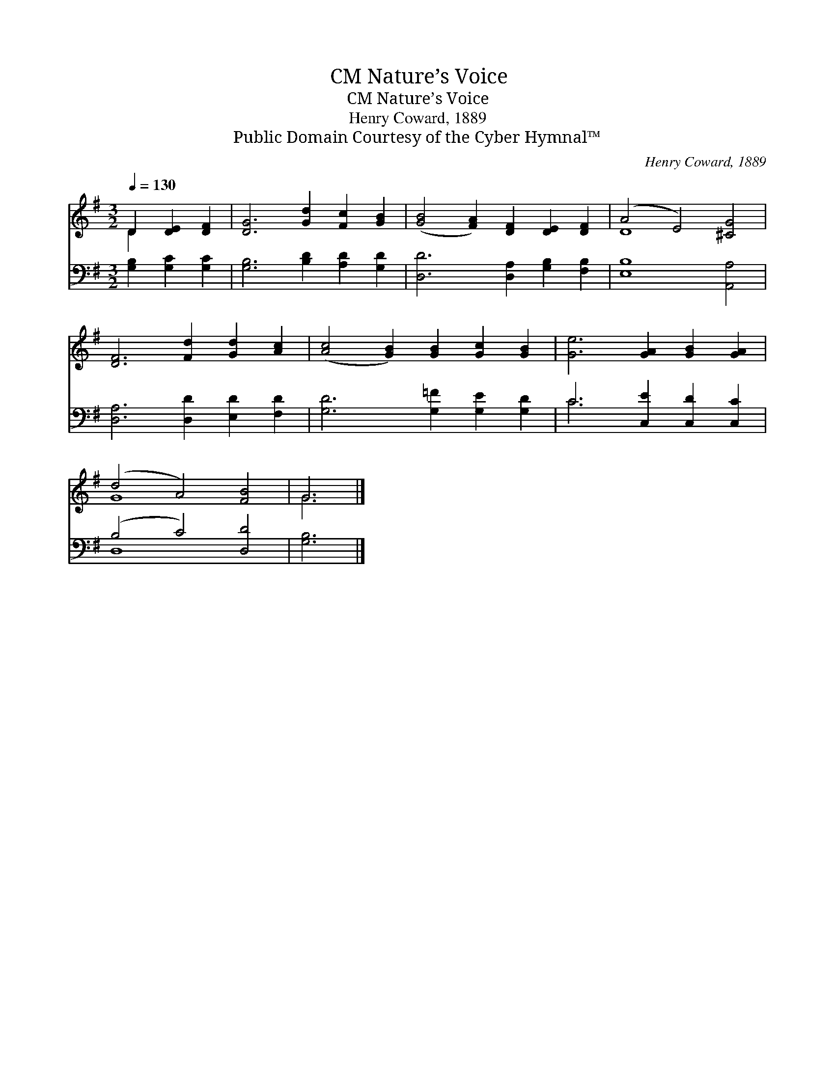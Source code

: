 X:1
T:Nature’s Voice, CM
T:Nature’s Voice, CM
T:Henry Coward, 1889
T:Public Domain Courtesy of the Cyber Hymnal™
C:Henry Coward, 1889
Z:Public Domain
Z:Courtesy of the Cyber Hymnal™
%%score ( 1 2 ) ( 3 4 )
L:1/8
Q:1/4=130
M:3/2
K:G
V:1 treble 
V:2 treble 
V:3 bass 
V:4 bass 
V:1
 D2 [DE]2 [DF]2 | [DG]6 [Gd]2 [Fc]2 [GB]2 | ([GB]4 [FA]2) [DF]2 [DE]2 [DF]2 | (A4 E4) [^CG]4 | %4
 [DF]6 [Fd]2 [Gd]2 [Ac]2 | ([Ac]4 [GB]2) [GB]2 [Gc]2 [GB]2 | [Ge]6 [GA]2 [GB]2 [GA]2 | %7
 (d4 A4) [FB]4 | G6 |] %9
V:2
 D2 x4 | x12 | x12 | D8 x4 | x12 | x12 | x12 | G8 x4 | G6 |] %9
V:3
 [G,B,]2 [G,C]2 [G,C]2 | [G,B,]6 [B,D]2 [A,D]2 [G,D]2 | [D,D]6 [D,A,]2 [G,B,]2 [F,B,]2 | %3
 [E,B,]8 [A,,A,]4 | [D,A,]6 [D,D]2 [E,D]2 [F,D]2 | [G,D]6 [G,=F]2 [G,E]2 [G,D]2 | %6
 C6 [C,E]2 [C,D]2 [C,C]2 | (B,4 C4) [D,D]4 | [G,B,]6 |] %9
V:4
 x6 | x12 | x12 | x12 | x12 | x12 | C6 x6 | D,8 x4 | x6 |] %9


